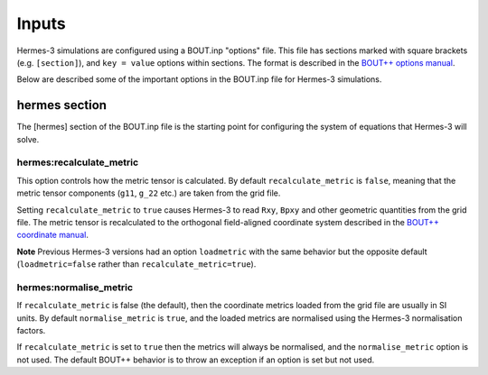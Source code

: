 .. _sec-inputs:

Inputs
======

Hermes-3 simulations are configured using a BOUT.inp "options"
file. This file has sections marked with square brackets
(e.g. ``[section]``), and ``key = value`` options within sections. The
format is described in the `BOUT++ options manual
<https://bout-dev.readthedocs.io/en/stable/user_docs/bout_options.html>`_.

Below are described some of the important options in the BOUT.inp
file for Hermes-3 simulations.

hermes section
--------------

The [hermes] section of the BOUT.inp file is the starting point for
configuring the system of equations that Hermes-3 will solve.


hermes:recalculate_metric
~~~~~~~~~~~~~~~~~~~~~~~~~

This option controls how the metric tensor is calculated. By default
``recalculate_metric`` is ``false``, meaning that the metric tensor
components (``g11``, ``g_22`` etc.) are taken from the grid file.

Setting ``recalculate_metric`` to ``true`` causes Hermes-3 to read
``Rxy``, ``Bpxy`` and other geometric quantities from the grid file.
The metric tensor is recalculated to the orthogonal field-aligned
coordinate system described in the `BOUT++ coordinate manual
<https://bout-dev.readthedocs.io/en/stable/user_docs/coordinates.html#jacobian-and-metric-tensors>`_.

**Note** Previous Hermes-3 versions had an option ``loadmetric`` with
the same behavior but the opposite default (``loadmetric=false``
rather than ``recalculate_metric=true``).

hermes:normalise_metric
~~~~~~~~~~~~~~~~~~~~~~~

If ``recalculate_metric`` is false (the default), then the coordinate
metrics loaded from the grid file are usually in SI units.  By default
``normalise_metric`` is ``true``, and the loaded metrics are
normalised using the Hermes-3 normalisation factors.

If ``recalculate_metric`` is set to ``true`` then the metrics will always
be normalised, and the ``normalise_metric`` option is not used.
The default BOUT++ behavior is to throw an exception if an option is
set but not used.
